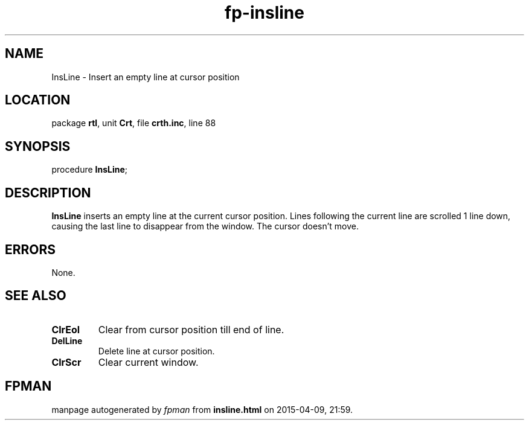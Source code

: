 .\" file autogenerated by fpman
.TH "fp-insline" 3 "2014-03-14" "fpman" "Free Pascal Programmer's Manual"
.SH NAME
InsLine - Insert an empty line at cursor position
.SH LOCATION
package \fBrtl\fR, unit \fBCrt\fR, file \fBcrth.inc\fR, line 88
.SH SYNOPSIS
procedure \fBInsLine\fR;
.SH DESCRIPTION
\fBInsLine\fR inserts an empty line at the current cursor position. Lines following the current line are scrolled 1 line down, causing the last line to disappear from the window. The cursor doesn't move.


.SH ERRORS
None.


.SH SEE ALSO
.TP
.B ClrEol
Clear from cursor position till end of line.
.TP
.B DelLine
Delete line at cursor position.
.TP
.B ClrScr
Clear current window.

.SH FPMAN
manpage autogenerated by \fIfpman\fR from \fBinsline.html\fR on 2015-04-09, 21:59.


